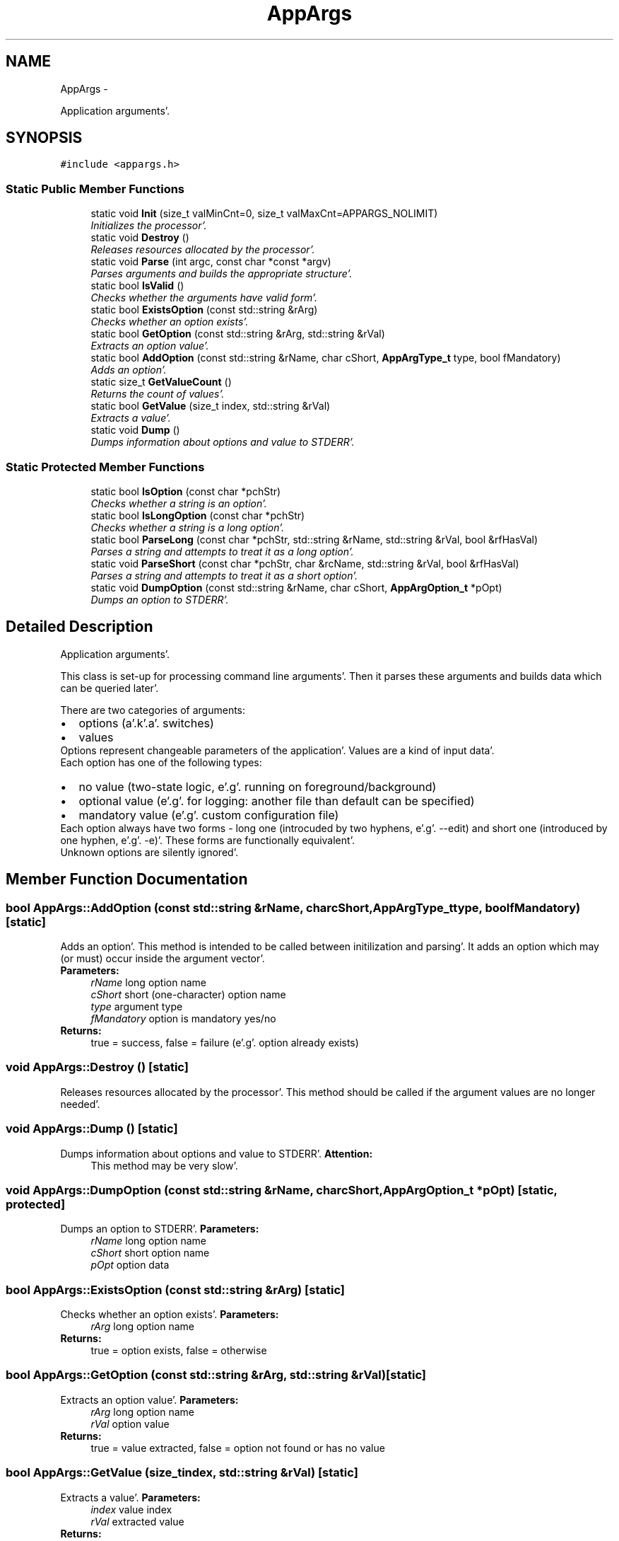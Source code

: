 .TH "AppArgs" 3 "Sat Apr 7 2012" "Version 0.5.10" "incron" \" -*- nroff -*-
.ad l
.nh
.SH NAME
AppArgs \- 
.PP
Application arguments'\&.  

.SH SYNOPSIS
.br
.PP
.PP
\fC#include <appargs\&.h>\fP
.SS "Static Public Member Functions"

.in +1c
.ti -1c
.RI "static void \fBInit\fP (size_t valMinCnt=0, size_t valMaxCnt=APPARGS_NOLIMIT)"
.br
.RI "\fIInitializes the processor'\&. \fP"
.ti -1c
.RI "static void \fBDestroy\fP ()"
.br
.RI "\fIReleases resources allocated by the processor'\&. \fP"
.ti -1c
.RI "static void \fBParse\fP (int argc, const char *const *argv)"
.br
.RI "\fIParses arguments and builds the appropriate structure'\&. \fP"
.ti -1c
.RI "static bool \fBIsValid\fP ()"
.br
.RI "\fIChecks whether the arguments have valid form'\&. \fP"
.ti -1c
.RI "static bool \fBExistsOption\fP (const std::string &rArg)"
.br
.RI "\fIChecks whether an option exists'\&. \fP"
.ti -1c
.RI "static bool \fBGetOption\fP (const std::string &rArg, std::string &rVal)"
.br
.RI "\fIExtracts an option value'\&. \fP"
.ti -1c
.RI "static bool \fBAddOption\fP (const std::string &rName, char cShort, \fBAppArgType_t\fP type, bool fMandatory)"
.br
.RI "\fIAdds an option'\&. \fP"
.ti -1c
.RI "static size_t \fBGetValueCount\fP ()"
.br
.RI "\fIReturns the count of values'\&. \fP"
.ti -1c
.RI "static bool \fBGetValue\fP (size_t index, std::string &rVal)"
.br
.RI "\fIExtracts a value'\&. \fP"
.ti -1c
.RI "static void \fBDump\fP ()"
.br
.RI "\fIDumps information about options and value to STDERR'\&. \fP"
.in -1c
.SS "Static Protected Member Functions"

.in +1c
.ti -1c
.RI "static bool \fBIsOption\fP (const char *pchStr)"
.br
.RI "\fIChecks whether a string is an option'\&. \fP"
.ti -1c
.RI "static bool \fBIsLongOption\fP (const char *pchStr)"
.br
.RI "\fIChecks whether a string is a long option'\&. \fP"
.ti -1c
.RI "static bool \fBParseLong\fP (const char *pchStr, std::string &rName, std::string &rVal, bool &rfHasVal)"
.br
.RI "\fIParses a string and attempts to treat it as a long option'\&. \fP"
.ti -1c
.RI "static void \fBParseShort\fP (const char *pchStr, char &rcName, std::string &rVal, bool &rfHasVal)"
.br
.RI "\fIParses a string and attempts to treat it as a short option'\&. \fP"
.ti -1c
.RI "static void \fBDumpOption\fP (const std::string &rName, char cShort, \fBAppArgOption_t\fP *pOpt)"
.br
.RI "\fIDumps an option to STDERR'\&. \fP"
.in -1c
.SH "Detailed Description"
.PP 
Application arguments'\&. 

This class is set-up for processing command line arguments'\&. Then it parses these arguments and builds data which can be queried later'\&.
.PP
There are two categories of arguments: 
.PD 0

.IP "\(bu" 2
options (a'\&.k'\&.a'\&. switches) 
.IP "\(bu" 2
values
.PP
Options represent changeable parameters of the application'\&. Values are a kind of input data'\&.
.PP
Each option has one of the following types: 
.PD 0

.IP "\(bu" 2
no value (two-state logic, e'\&.g'\&. running on foreground/background) 
.IP "\(bu" 2
optional value (e'\&.g'\&. for logging: another file than default can be specified) 
.IP "\(bu" 2
mandatory value (e'\&.g'\&. custom configuration file)
.PP
Each option always have two forms - long one (introcuded by two hyphens, e'\&.g'\&. --edit) and short one (introduced by one hyphen, e'\&.g'\&. -e)'\&. These forms are functionally equivalent'\&.
.PP
Unknown options are silently ignored'\&. 
.SH "Member Function Documentation"
.PP 
.SS "bool AppArgs::AddOption (const std::string &rName, charcShort, \fBAppArgType_t\fPtype, boolfMandatory)\fC [static]\fP"
.PP
Adds an option'\&. This method is intended to be called between initilization and parsing'\&. It adds an option which may (or must) occur inside the argument vector'\&.
.PP
\fBParameters:\fP
.RS 4
\fIrName\fP long option name 
.br
\fIcShort\fP short (one-character) option name 
.br
\fItype\fP argument type 
.br
\fIfMandatory\fP option is mandatory yes/no 
.RE
.PP
\fBReturns:\fP
.RS 4
true = success, false = failure (e'\&.g'\&. option already exists) 
.RE
.PP

.SS "void AppArgs::Destroy ()\fC [static]\fP"
.PP
Releases resources allocated by the processor'\&. This method should be called if the argument values are no longer needed'\&. 
.SS "void AppArgs::Dump ()\fC [static]\fP"
.PP
Dumps information about options and value to STDERR'\&. \fBAttention:\fP
.RS 4
This method may be very slow'\&. 
.RE
.PP

.SS "void AppArgs::DumpOption (const std::string &rName, charcShort, \fBAppArgOption_t\fP *pOpt)\fC [static, protected]\fP"
.PP
Dumps an option to STDERR'\&. \fBParameters:\fP
.RS 4
\fIrName\fP long option name 
.br
\fIcShort\fP short option name 
.br
\fIpOpt\fP option data 
.RE
.PP

.SS "bool AppArgs::ExistsOption (const std::string &rArg)\fC [static]\fP"
.PP
Checks whether an option exists'\&. \fBParameters:\fP
.RS 4
\fIrArg\fP long option name 
.RE
.PP
\fBReturns:\fP
.RS 4
true = option exists, false = otherwise 
.RE
.PP

.SS "bool AppArgs::GetOption (const std::string &rArg, std::string &rVal)\fC [static]\fP"
.PP
Extracts an option value'\&. \fBParameters:\fP
.RS 4
\fIrArg\fP long option name 
.br
\fIrVal\fP option value 
.RE
.PP
\fBReturns:\fP
.RS 4
true = value extracted, false = option not found or has no value 
.RE
.PP

.SS "bool AppArgs::GetValue (size_tindex, std::string &rVal)\fC [static]\fP"
.PP
Extracts a value'\&. \fBParameters:\fP
.RS 4
\fIindex\fP value index 
.br
\fIrVal\fP extracted value 
.RE
.PP
\fBReturns:\fP
.RS 4
true = value extracted, false = otherwise 
.RE
.PP

.SS "size_t AppArgs::GetValueCount ()\fC [static]\fP"
.PP
Returns the count of values'\&. \fBReturns:\fP
.RS 4
count of values 
.RE
.PP

.SS "void AppArgs::Init (size_tvalMinCnt = \fC0\fP, size_tvalMaxCnt = \fCAPPARGS_NOLIMIT\fP)\fC [static]\fP"
.PP
Initializes the processor'\&. \fBParameters:\fP
.RS 4
\fIvalMinCnt\fP minimum count of values 
.br
\fIvalMaxCnt\fP maximum number of values (no effect if lower than valMinCnt) 
.RE
.PP

.SS "bool AppArgs::IsLongOption (const char *pchStr)\fC [static, protected]\fP"
.PP
Checks whether a string is a long option'\&. This methos assumes the string is an option (if not the behavior is undefined)'\&.
.PP
\fBParameters:\fP
.RS 4
\fIpchStr\fP text string 
.RE
.PP
\fBReturns:\fP
.RS 4
true = option, false = otherwise 
.RE
.PP

.SS "bool AppArgs::IsOption (const char *pchStr)\fC [static, protected]\fP"
.PP
Checks whether a string is an option'\&. \fBParameters:\fP
.RS 4
\fIpchStr\fP text string 
.RE
.PP
\fBReturns:\fP
.RS 4
true = option, false = otherwise 
.RE
.PP

.SS "bool AppArgs::IsValid ()\fC [static]\fP"
.PP
Checks whether the arguments have valid form'\&. Arguments are valid if: 
.PD 0

.IP "\(bu" 2
all mandatory options are present 
.IP "\(bu" 2
all options with mandatory values have their values 
.IP "\(bu" 2
value count is between its minimum and maximum 
.IP "\(bu" 2
there are no unknown options (if unknown options are not accepted)
.PP
\fBReturns:\fP
.RS 4
true = arguments valid, false = otherwise 
.RE
.PP

.SS "void AppArgs::Parse (intargc, const char *const *argv)\fC [static]\fP"
.PP
Parses arguments and builds the appropriate structure'\&. \fBParameters:\fP
.RS 4
\fIargc\fP argument count 
.br
\fIargv\fP argument vector
.RE
.PP
\fBAttention:\fP
.RS 4
All errors are silently ignored'\&. 
.RE
.PP

.SS "bool AppArgs::ParseLong (const char *pchStr, std::string &rName, std::string &rVal, bool &rfHasVal)\fC [static, protected]\fP"
.PP
Parses a string and attempts to treat it as a long option'\&. \fBParameters:\fP
.RS 4
\fIpchStr\fP text string 
.br
\fIrName\fP option name 
.br
\fIrVal\fP value string 
.br
\fIrfHasVal\fP option has value yes/no 
.RE
.PP
\fBReturns:\fP
.RS 4
true = success, false = failure 
.RE
.PP

.SS "void AppArgs::ParseShort (const char *pchStr, char &rcName, std::string &rVal, bool &rfHasVal)\fC [static, protected]\fP"
.PP
Parses a string and attempts to treat it as a short option'\&. \fBParameters:\fP
.RS 4
\fIpchStr\fP text string 
.br
\fIrcName\fP option name 
.br
\fIrVal\fP value string 
.br
\fIrfHasVal\fP option has value yes/no
.RE
.PP
\fBAttention:\fP
.RS 4
This method assumes the string is a valid short option'\&. 
.RE
.PP


.SH "Author"
.PP 
Generated automatically by Doxygen for incron from the source code'\&.
